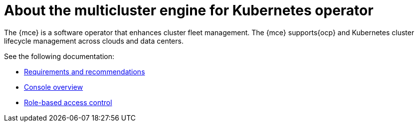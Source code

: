 [#mce-intro]
= About the multicluster engine for Kubernetes operator

The {mce} is a software operator that enhances cluster fleet management. The {mce} supports{ocp} and Kubernetes cluster lifecycle management across clouds and data centers. 

See the following documentation:

* xref:./requirements.adoc#requirements-and-recommendations[Requirements and recommendations]
* xref:./mce_console.adoc#mce-console-overview[Console overview]
* xref:./mce_rbac.adoc#mce-role-based-access-control[Role-based access control]
